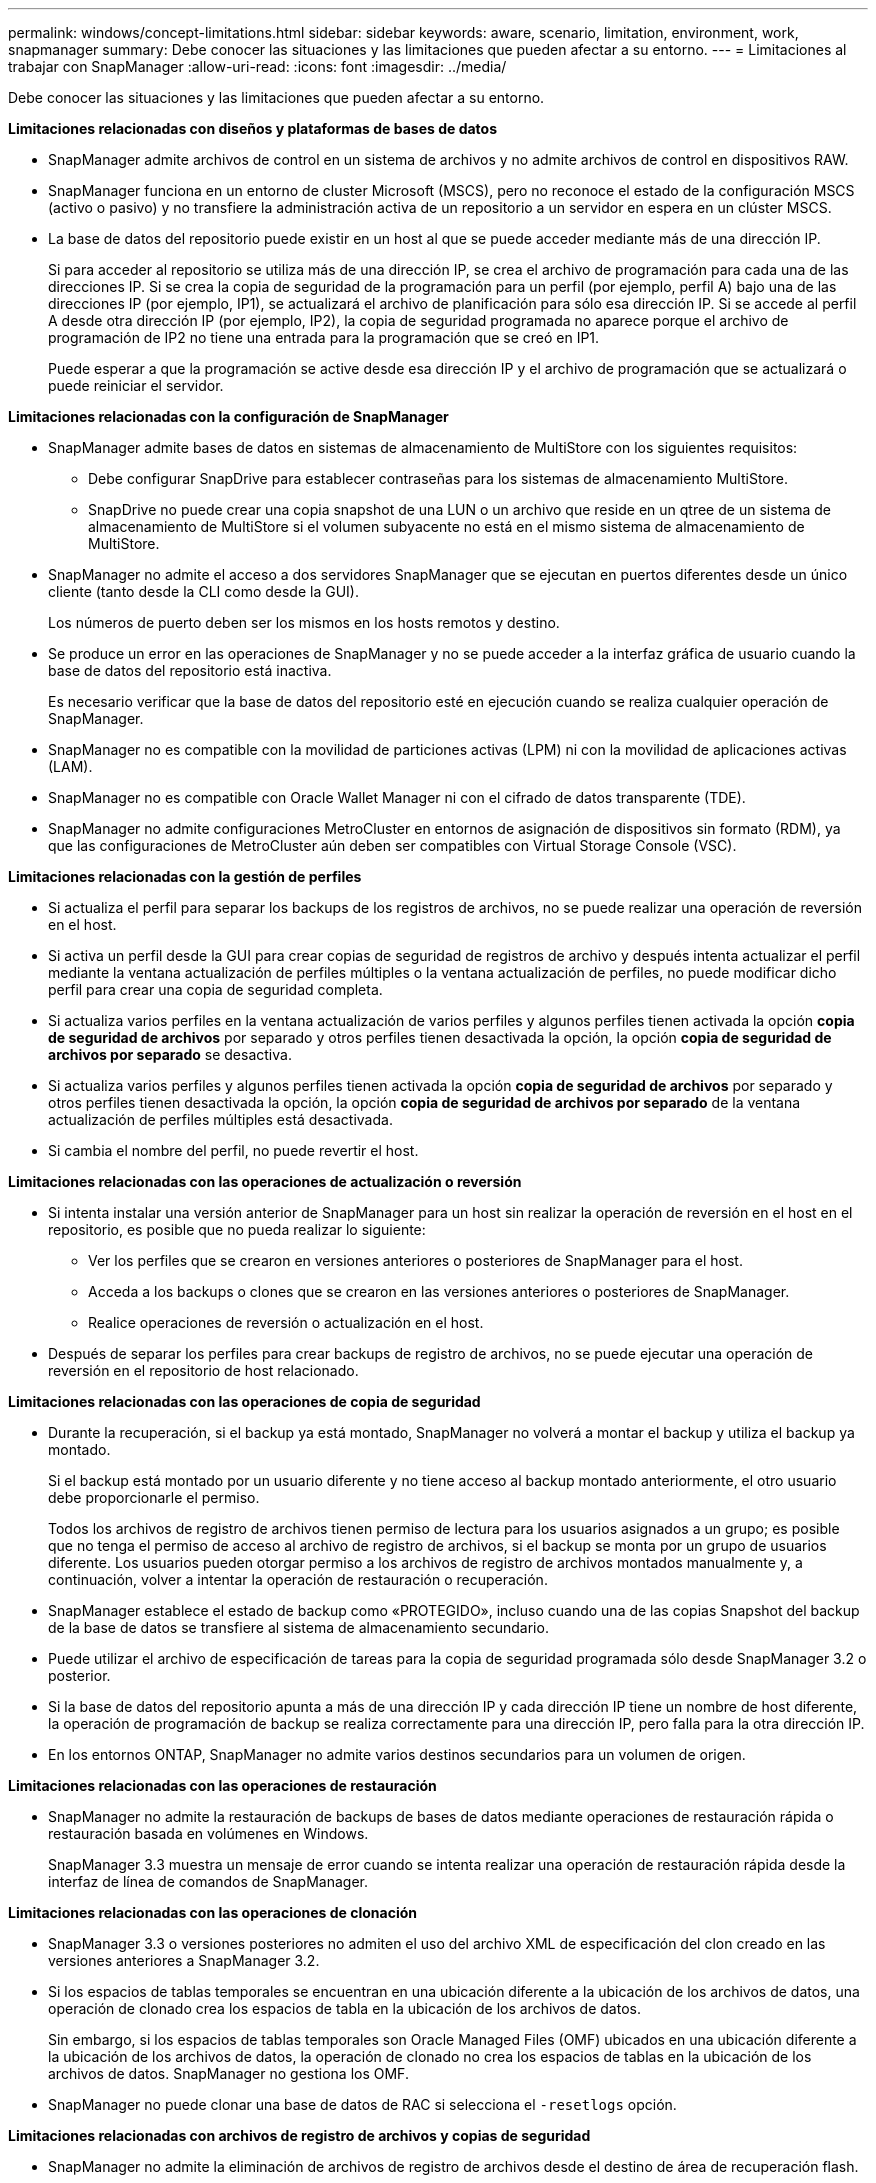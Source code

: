 ---
permalink: windows/concept-limitations.html 
sidebar: sidebar 
keywords: aware, scenario, limitation, environment, work, snapmanager 
summary: Debe conocer las situaciones y las limitaciones que pueden afectar a su entorno. 
---
= Limitaciones al trabajar con SnapManager
:allow-uri-read: 
:icons: font
:imagesdir: ../media/


[role="lead"]
Debe conocer las situaciones y las limitaciones que pueden afectar a su entorno.

*Limitaciones relacionadas con diseños y plataformas de bases de datos*

* SnapManager admite archivos de control en un sistema de archivos y no admite archivos de control en dispositivos RAW.
* SnapManager funciona en un entorno de cluster Microsoft (MSCS), pero no reconoce el estado de la configuración MSCS (activo o pasivo) y no transfiere la administración activa de un repositorio a un servidor en espera en un clúster MSCS.
* La base de datos del repositorio puede existir en un host al que se puede acceder mediante más de una dirección IP.
+
Si para acceder al repositorio se utiliza más de una dirección IP, se crea el archivo de programación para cada una de las direcciones IP. Si se crea la copia de seguridad de la programación para un perfil (por ejemplo, perfil A) bajo una de las direcciones IP (por ejemplo, IP1), se actualizará el archivo de planificación para sólo esa dirección IP. Si se accede al perfil A desde otra dirección IP (por ejemplo, IP2), la copia de seguridad programada no aparece porque el archivo de programación de IP2 no tiene una entrada para la programación que se creó en IP1.

+
Puede esperar a que la programación se active desde esa dirección IP y el archivo de programación que se actualizará o puede reiniciar el servidor.



*Limitaciones relacionadas con la configuración de SnapManager*

* SnapManager admite bases de datos en sistemas de almacenamiento de MultiStore con los siguientes requisitos:
+
** Debe configurar SnapDrive para establecer contraseñas para los sistemas de almacenamiento MultiStore.
** SnapDrive no puede crear una copia snapshot de una LUN o un archivo que reside en un qtree de un sistema de almacenamiento de MultiStore si el volumen subyacente no está en el mismo sistema de almacenamiento de MultiStore.


* SnapManager no admite el acceso a dos servidores SnapManager que se ejecutan en puertos diferentes desde un único cliente (tanto desde la CLI como desde la GUI).
+
Los números de puerto deben ser los mismos en los hosts remotos y destino.

* Se produce un error en las operaciones de SnapManager y no se puede acceder a la interfaz gráfica de usuario cuando la base de datos del repositorio está inactiva.
+
Es necesario verificar que la base de datos del repositorio esté en ejecución cuando se realiza cualquier operación de SnapManager.

* SnapManager no es compatible con la movilidad de particiones activas (LPM) ni con la movilidad de aplicaciones activas (LAM).
* SnapManager no es compatible con Oracle Wallet Manager ni con el cifrado de datos transparente (TDE).
* SnapManager no admite configuraciones MetroCluster en entornos de asignación de dispositivos sin formato (RDM), ya que las configuraciones de MetroCluster aún deben ser compatibles con Virtual Storage Console (VSC).


*Limitaciones relacionadas con la gestión de perfiles*

* Si actualiza el perfil para separar los backups de los registros de archivos, no se puede realizar una operación de reversión en el host.
* Si activa un perfil desde la GUI para crear copias de seguridad de registros de archivo y después intenta actualizar el perfil mediante la ventana actualización de perfiles múltiples o la ventana actualización de perfiles, no puede modificar dicho perfil para crear una copia de seguridad completa.
* Si actualiza varios perfiles en la ventana actualización de varios perfiles y algunos perfiles tienen activada la opción *copia de seguridad de archivos* por separado y otros perfiles tienen desactivada la opción, la opción *copia de seguridad de archivos por separado* se desactiva.
* Si actualiza varios perfiles y algunos perfiles tienen activada la opción *copia de seguridad de archivos* por separado y otros perfiles tienen desactivada la opción, la opción *copia de seguridad de archivos por separado* de la ventana actualización de perfiles múltiples está desactivada.
* Si cambia el nombre del perfil, no puede revertir el host.


*Limitaciones relacionadas con las operaciones de actualización o reversión*

* Si intenta instalar una versión anterior de SnapManager para un host sin realizar la operación de reversión en el host en el repositorio, es posible que no pueda realizar lo siguiente:
+
** Ver los perfiles que se crearon en versiones anteriores o posteriores de SnapManager para el host.
** Acceda a los backups o clones que se crearon en las versiones anteriores o posteriores de SnapManager.
** Realice operaciones de reversión o actualización en el host.


* Después de separar los perfiles para crear backups de registro de archivos, no se puede ejecutar una operación de reversión en el repositorio de host relacionado.


*Limitaciones relacionadas con las operaciones de copia de seguridad*

* Durante la recuperación, si el backup ya está montado, SnapManager no volverá a montar el backup y utiliza el backup ya montado.
+
Si el backup está montado por un usuario diferente y no tiene acceso al backup montado anteriormente, el otro usuario debe proporcionarle el permiso.

+
Todos los archivos de registro de archivos tienen permiso de lectura para los usuarios asignados a un grupo; es posible que no tenga el permiso de acceso al archivo de registro de archivos, si el backup se monta por un grupo de usuarios diferente. Los usuarios pueden otorgar permiso a los archivos de registro de archivos montados manualmente y, a continuación, volver a intentar la operación de restauración o recuperación.

* SnapManager establece el estado de backup como «PROTEGIDO», incluso cuando una de las copias Snapshot del backup de la base de datos se transfiere al sistema de almacenamiento secundario.
* Puede utilizar el archivo de especificación de tareas para la copia de seguridad programada sólo desde SnapManager 3.2 o posterior.
* Si la base de datos del repositorio apunta a más de una dirección IP y cada dirección IP tiene un nombre de host diferente, la operación de programación de backup se realiza correctamente para una dirección IP, pero falla para la otra dirección IP.
* En los entornos ONTAP, SnapManager no admite varios destinos secundarios para un volumen de origen.


*Limitaciones relacionadas con las operaciones de restauración*

* SnapManager no admite la restauración de backups de bases de datos mediante operaciones de restauración rápida o restauración basada en volúmenes en Windows.
+
SnapManager 3.3 muestra un mensaje de error cuando se intenta realizar una operación de restauración rápida desde la interfaz de línea de comandos de SnapManager.



*Limitaciones relacionadas con las operaciones de clonación*

* SnapManager 3.3 o versiones posteriores no admiten el uso del archivo XML de especificación del clon creado en las versiones anteriores a SnapManager 3.2.
* Si los espacios de tablas temporales se encuentran en una ubicación diferente a la ubicación de los archivos de datos, una operación de clonado crea los espacios de tabla en la ubicación de los archivos de datos.
+
Sin embargo, si los espacios de tablas temporales son Oracle Managed Files (OMF) ubicados en una ubicación diferente a la ubicación de los archivos de datos, la operación de clonado no crea los espacios de tablas en la ubicación de los archivos de datos. SnapManager no gestiona los OMF.

* SnapManager no puede clonar una base de datos de RAC si selecciona el `-resetlogs` opción.


*Limitaciones relacionadas con archivos de registro de archivos y copias de seguridad*

* SnapManager no admite la eliminación de archivos de registro de archivos desde el destino de área de recuperación flash.
* SnapManager no admite la eliminación de archivos de registro de archivos desde el destino en espera.
* Los backups de registros de archivos se retienen en función de la duración de la retención y la clase de retención por horas predeterminada.
+
Cuando la clase de retención de backup de registros de archivos se modifica mediante la interfaz de línea de comandos o la interfaz gráfica de usuario de SnapManager, la clase de retención modificada no se considera para el backup porque los backups de registros de archivo se retienen en función de la duración de la retención.

* Si elimina los archivos de registro de archivos de los destinos de registro de archivos, el backup de registros de archivos no incluye los archivos de registro de archivos más antiguos que el archivo de registro de archivos faltante.
+
Si falta el archivo de registro de archivos más reciente, la operación de backup del registro de archivos falla.

* Si elimina los archivos de registro de archivos de los destinos de registro de archivos, se produce un error en la eliminación de archivos de registro de archivos.
* SnapManager consolida los backups de registros de archivos incluso cuando se eliminan los archivos de registro de archivos de los destinos de registros de archivos o cuando los archivos de registro de archivos están dañados.


*Limitaciones relacionadas con el cambio del nombre de host de la base de datos de destino*

No se admiten las siguientes operaciones de SnapManager cuando se cambia el nombre de host de la base de datos de destino:

* Cambiar el nombre de host de la base de datos de destino desde la interfaz gráfica de usuario de SnapManager.
* Reversión de la base de datos del repositorio después de actualizar el nombre de host de la base de datos de destino del perfil.
* Al mismo tiempo, se actualizan varios perfiles para un nuevo nombre de host de base de datos de destino.
* Cambiar el nombre de host de la base de datos de destino cuando se ejecuta cualquier operación de SnapManager.


*Limitaciones relacionadas con la CLI o GUI de SnapManager*

* Los comandos de la CLI de SnapManager para `profile create` La operación que se genera desde la interfaz gráfica de usuario de SnapManager no tiene opciones de configuración del historial.
+
No puede utilizar el `profile create` Comando para configurar los ajustes de retención de historial desde la CLI de SnapManager.

* SnapManager no muestra la GUI en Mozilla Firefox cuando no hay Java Runtime Environment (JRE) disponible en el cliente de Windows.
* SnapManager 3.3 no muestra la GUI de SnapManager en Microsoft Internet Explorer 6 en Windows Server 2008 y Windows 7.
* Al actualizar el nombre de host de la base de datos de destino mediante la interfaz de línea de comandos de SnapManager, si hay una o más sesiones abiertas de la interfaz gráfica de usuario de SnapManager, todas las sesiones abiertas de la interfaz gráfica de usuario de SnapManager no pueden responder.
* Al instalar SnapManager en Windows e iniciar la CLI en UNIX, se muestran las características que no son compatibles con Windows.


*Limitaciones relacionadas con SnapMirror y SnapVault*

* En algunos casos, no se puede eliminar el último backup asociado con la primera copia Snapshot cuando se ha establecido una relación de SnapVault en el volumen.
+
Puede eliminar el backup solo cuando se rompa la relación. Este problema se debe a una restricción de la ONTAP con copias Snapshot base. En una relación de SnapMirror, la copia de Snapshot básica se crea mediante el motor de SnapMirror y, en una relación de SnapVault, la copia de Snapshot base es el backup creado mediante SnapManager. Para cada actualización, la copia snapshot básica señala el backup más reciente creado mediante SnapManager.



*Limitaciones relacionadas con las bases de datos en espera de Data Guard*

* SnapManager no admite bases de datos lógicas en espera de Data Guard.
* SnapManager no admite bases de datos en espera de Active Data Guard.
* SnapManager no permite realizar backups en línea de bases de datos Data Guard en espera.
* SnapManager no permite backups parciales de bases de datos en espera de Data Guard.
* SnapManager no permite la restauración de bases de datos Data Guard en espera.
* SnapManager no permite eliminar archivos de registro de archivos para bases de datos en espera de Data Guard.
* SnapManager no admite Data Guard Broker.


*Información relacionada*

http://mysupport.netapp.com/["Documentación en el sitio de soporte de NetApp"^]
